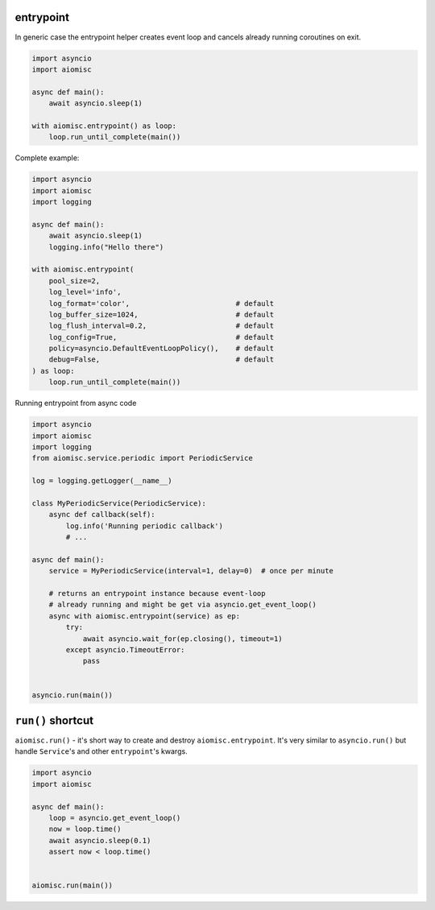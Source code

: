 entrypoint
==========

In generic case the entrypoint helper creates event loop and cancels already
running coroutines on exit.

.. code-block:: python
    :name: test_entrypoint_simple

    import asyncio
    import aiomisc

    async def main():
        await asyncio.sleep(1)

    with aiomisc.entrypoint() as loop:
        loop.run_until_complete(main())


Complete example:

.. code-block:: python
    :name: test_entrypoint_complex

    import asyncio
    import aiomisc
    import logging

    async def main():
        await asyncio.sleep(1)
        logging.info("Hello there")

    with aiomisc.entrypoint(
        pool_size=2,
        log_level='info',
        log_format='color',                         # default
        log_buffer_size=1024,                       # default
        log_flush_interval=0.2,                     # default
        log_config=True,                            # default
        policy=asyncio.DefaultEventLoopPolicy(),    # default
        debug=False,                                # default
    ) as loop:
        loop.run_until_complete(main())

Running entrypoint from async code

.. code-block:: python
    :name: test_entrypoint_async

    import asyncio
    import aiomisc
    import logging
    from aiomisc.service.periodic import PeriodicService

    log = logging.getLogger(__name__)

    class MyPeriodicService(PeriodicService):
        async def callback(self):
            log.info('Running periodic callback')
            # ...

    async def main():
        service = MyPeriodicService(interval=1, delay=0)  # once per minute

        # returns an entrypoint instance because event-loop
        # already running and might be get via asyncio.get_event_loop()
        async with aiomisc.entrypoint(service) as ep:
            try:
                await asyncio.wait_for(ep.closing(), timeout=1)
            except asyncio.TimeoutError:
                pass


    asyncio.run(main())


``run()`` shortcut
==================

``aiomisc.run()`` - it's short way to create and destroy
``aiomisc.entrypoint``. It's very similar to ``asyncio.run()``
but handle ``Service``'s and other ``entrypoint``'s kwargs.

.. code-block:: python
    :name: test_ep_run_simple

    import asyncio
    import aiomisc

    async def main():
        loop = asyncio.get_event_loop()
        now = loop.time()
        await asyncio.sleep(0.1)
        assert now < loop.time()


    aiomisc.run(main())
